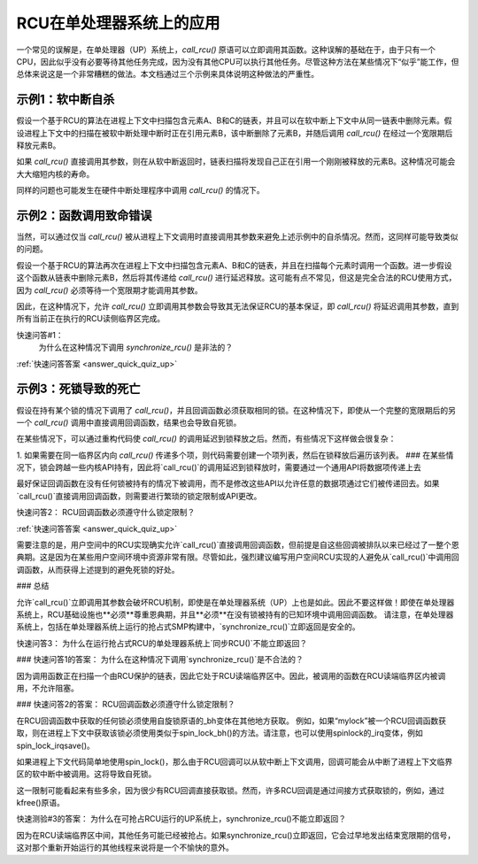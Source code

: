 .. _up_doc:

RCU在单处理器系统上的应用
===========================

一个常见的误解是，在单处理器（UP）系统上，`call_rcu()` 原语可以立即调用其函数。这种误解的基础在于，由于只有一个CPU，因此似乎没有必要等待其他任务完成，因为没有其他CPU可以执行其他任务。尽管这种方法在某些情况下“似乎”能工作，但总体来说这是一个非常糟糕的做法。本文档通过三个示例来具体说明这种做法的严重性。

示例1：软中断自杀
--------------------------

假设一个基于RCU的算法在进程上下文中扫描包含元素A、B和C的链表，并且可以在软中断上下文中从同一链表中删除元素。假设进程上下文中的扫描在被软中断处理中断时正在引用元素B，该中断删除了元素B，并随后调用 `call_rcu()` 在经过一个宽限期后释放元素B。

如果 `call_rcu()` 直接调用其参数，则在从软中断返回时，链表扫描将发现自己正在引用一个刚刚被释放的元素B。这种情况可能会大大缩短内核的寿命。

同样的问题也可能发生在硬件中断处理程序中调用 `call_rcu()` 的情况下。

示例2：函数调用致命错误
-----------------------------

当然，可以通过仅当 `call_rcu()` 被从进程上下文调用时直接调用其参数来避免上述示例中的自杀情况。然而，这同样可能导致类似的问题。

假设一个基于RCU的算法再次在进程上下文中扫描包含元素A、B和C的链表，并且在扫描每个元素时调用一个函数。进一步假设这个函数从链表中删除元素B，然后将其传递给 `call_rcu()` 进行延迟释放。这可能有点不常见，但这是完全合法的RCU使用方式，因为 `call_rcu()` 必须等待一个宽限期才能调用其参数。

因此，在这种情况下，允许 `call_rcu()` 立即调用其参数会导致其无法保证RCU的基本保证，即 `call_rcu()` 将延迟调用其参数，直到所有当前正在执行的RCU读侧临界区完成。

快速问答#1：
	为什么在这种情况下调用 `synchronize_rcu()` 是非法的？

:ref:`快速问答答案 <answer_quick_quiz_up>`

示例3：死锁导致的死亡
-----------------------------

假设在持有某个锁的情况下调用了 `call_rcu()`，并且回调函数必须获取相同的锁。在这种情况下，即使从一个完整的宽限期后的另一个 `call_rcu()` 调用中直接调用回调函数，结果也会导致自死锁。

在某些情况下，可以通过重构代码使 `call_rcu()` 的调用延迟到锁释放之后。然而，有些情况下这样做会很复杂：

1. 如果需要在同一临界区内向 `call_rcu()` 传递多个项，则代码需要创建一个项列表，然后在锁释放后遍历该列表。
### 在某些情况下，锁会跨越一些内核API持有，因此将`call_rcu()`的调用延迟到锁释放时，需要通过一个通用API将数据项传递上去

最好保证回调函数在没有任何锁被持有的情况下被调用，而不是修改这些API以允许任意的数据项通过它们被传递回去。如果`call_rcu()`直接调用回调函数，则需要进行繁琐的锁定限制或API更改。

快速问答2：
RCU回调函数必须遵守什么锁定限制？

:ref:`快速问答答案 <answer_quick_quiz_up>`

需要注意的是，用户空间中的RCU实现确实允许`call_rcu()`直接调用回调函数，但前提是自这些回调被排队以来已经过了一整个恩典期。这是因为在某些用户空间环境中资源非常有限。尽管如此，强烈建议编写用户空间RCU实现的人避免从`call_rcu()`中调用回调函数，从而获得上述提到的避免死锁的好处。

### 总结

允许`call_rcu()`立即调用其参数会破坏RCU机制，即使是在单处理器系统（UP）上也是如此。因此不要这样做！即使在单处理器系统上，RCU基础设施也**必须**尊重恩典期，并且**必须**在没有锁被持有的已知环境中调用回调函数。
请注意，在单处理器系统上，包括在单处理器系统上运行的抢占式SMP构建中，`synchronize_rcu()`立即返回是安全的。

快速问答3：
为什么在运行抢占式RCU的单处理器系统上`同步RCU()`不能立即返回？

.. _answer_quick_quiz_up:

### 快速问答1的答案：
为什么在这种情况下调用`synchronize_rcu()`是不合法的？

因为调用函数正在扫描一个由RCU保护的链表，因此它处于RCU读端临界区中。因此，被调用的函数在RCU读端临界区内被调用，不允许阻塞。

### 快速问答2的答案：
RCU回调函数必须遵守什么锁定限制？

在RCU回调函数中获取的任何锁必须使用自旋锁原语的_bh变体在其他地方获取。
例如，如果“mylock”被一个RCU回调函数获取，则在进程上下文中获取该锁必须使用类似于spin_lock_bh()的方法。请注意，也可以使用spinlock的_irq变体，例如spin_lock_irqsave()。

如果进程上下文代码简单地使用spin_lock()，那么由于RCU回调可以从软中断上下文调用，回调可能会从中断了进程上下文临界区的软中断中被调用。这将导致自死锁。

这一限制可能看起来有些多余，因为很少有RCU回调直接获取锁。然而，许多RCU回调是通过间接方式获取锁的，例如，通过kfree()原语。

快速测验#3的答案：
为什么在可抢占RCU运行的UP系统上，synchronize_rcu()不能立即返回？

因为在RCU读端临界区中间，其他任务可能已经被抢占。如果synchronize_rcu()立即返回，它会过早地发出结束宽限期的信号，这对那个重新开始运行的其他线程来说将是一个不愉快的意外。
